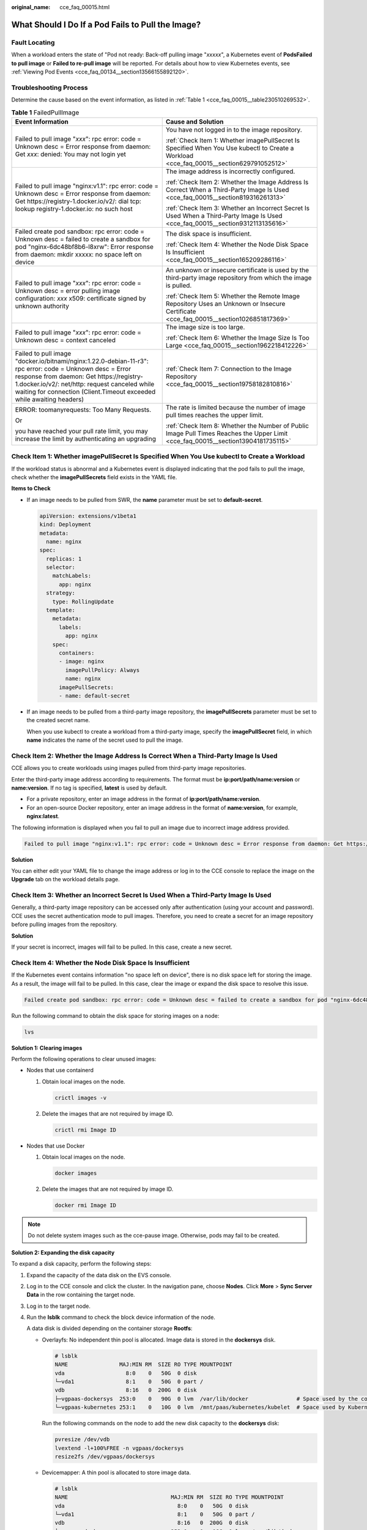 :original_name: cce_faq_00015.html

.. _cce_faq_00015:

What Should I Do If a Pod Fails to Pull the Image?
==================================================

Fault Locating
--------------

When a workload enters the state of "Pod not ready: Back-off pulling image "*xxxxx*", a Kubernetes event of **PodsFailed to pull image** or **Failed to re-pull image** will be reported. For details about how to view Kubernetes events, see :ref:`Viewing Pod Events <cce_faq_00134__section13566155892120>`.

Troubleshooting Process
-----------------------

Determine the cause based on the event information, as listed in :ref:`Table 1 <cce_faq_00015__table230510269532>`.

.. _cce_faq_00015__table230510269532:

.. table:: **Table 1** FailedPullImage

   +---------------------------------------------------------------------------------------------------------------------------------------------------------------------------------------------------------------------------------------------------------------------------------+------------------------------------------------------------------------------------------------------------------------------------------+
   | Event Information                                                                                                                                                                                                                                                               | Cause and Solution                                                                                                                       |
   +=================================================================================================================================================================================================================================================================================+==========================================================================================================================================+
   | Failed to pull image "*xxx*": rpc error: code = Unknown desc = Error response from daemon: Get *xxx*: denied: You may not login yet                                                                                                                                             | You have not logged in to the image repository.                                                                                          |
   |                                                                                                                                                                                                                                                                                 |                                                                                                                                          |
   |                                                                                                                                                                                                                                                                                 | :ref:`Check Item 1: Whether imagePullSecret Is Specified When You Use kubectl to Create a Workload <cce_faq_00015__section629791052512>` |
   +---------------------------------------------------------------------------------------------------------------------------------------------------------------------------------------------------------------------------------------------------------------------------------+------------------------------------------------------------------------------------------------------------------------------------------+
   | Failed to pull image "nginx:v1.1": rpc error: code = Unknown desc = Error response from daemon: Get https://registry-1.docker.io/v2/: dial tcp: lookup registry-1.docker.io: no such host                                                                                       | The image address is incorrectly configured.                                                                                             |
   |                                                                                                                                                                                                                                                                                 |                                                                                                                                          |
   |                                                                                                                                                                                                                                                                                 | :ref:`Check Item 2: Whether the Image Address Is Correct When a Third-Party Image Is Used <cce_faq_00015__section819316261313>`          |
   |                                                                                                                                                                                                                                                                                 |                                                                                                                                          |
   |                                                                                                                                                                                                                                                                                 | :ref:`Check Item 3: Whether an Incorrect Secret Is Used When a Third-Party Image Is Used <cce_faq_00015__section9312113135616>`          |
   +---------------------------------------------------------------------------------------------------------------------------------------------------------------------------------------------------------------------------------------------------------------------------------+------------------------------------------------------------------------------------------------------------------------------------------+
   | Failed create pod sandbox: rpc error: code = Unknown desc = failed to create a sandbox for pod "nginx-6dc48bf8b6-l8xrw": Error response from daemon: mkdir xxxxx: no space left on device                                                                                       | The disk space is insufficient.                                                                                                          |
   |                                                                                                                                                                                                                                                                                 |                                                                                                                                          |
   |                                                                                                                                                                                                                                                                                 | :ref:`Check Item 4: Whether the Node Disk Space Is Insufficient <cce_faq_00015__section165209286116>`                                    |
   +---------------------------------------------------------------------------------------------------------------------------------------------------------------------------------------------------------------------------------------------------------------------------------+------------------------------------------------------------------------------------------------------------------------------------------+
   | Failed to pull image "*xxx*": rpc error: code = Unknown desc = error pulling image configuration: *xxx* x509: certificate signed by unknown authority                                                                                                                           | An unknown or insecure certificate is used by the third-party image repository from which the image is pulled.                           |
   |                                                                                                                                                                                                                                                                                 |                                                                                                                                          |
   |                                                                                                                                                                                                                                                                                 | :ref:`Check Item 5: Whether the Remote Image Repository Uses an Unknown or Insecure Certificate <cce_faq_00015__section1026851817369>`   |
   +---------------------------------------------------------------------------------------------------------------------------------------------------------------------------------------------------------------------------------------------------------------------------------+------------------------------------------------------------------------------------------------------------------------------------------+
   | Failed to pull image "*xxx*": rpc error: code = Unknown desc = context canceled                                                                                                                                                                                                 | The image size is too large.                                                                                                             |
   |                                                                                                                                                                                                                                                                                 |                                                                                                                                          |
   |                                                                                                                                                                                                                                                                                 | :ref:`Check Item 6: Whether the Image Size Is Too Large <cce_faq_00015__section1962218412226>`                                           |
   +---------------------------------------------------------------------------------------------------------------------------------------------------------------------------------------------------------------------------------------------------------------------------------+------------------------------------------------------------------------------------------------------------------------------------------+
   | Failed to pull image "docker.io/bitnami/nginx:1.22.0-debian-11-r3": rpc error: code = Unknown desc = Error response from daemon: Get https://registry-1.docker.io/v2/: net/http: request canceled while waiting for connection (Client.Timeout exceeded while awaiting headers) | :ref:`Check Item 7: Connection to the Image Repository <cce_faq_00015__section19758182810816>`                                           |
   +---------------------------------------------------------------------------------------------------------------------------------------------------------------------------------------------------------------------------------------------------------------------------------+------------------------------------------------------------------------------------------------------------------------------------------+
   | ERROR: toomanyrequests: Too Many Requests.                                                                                                                                                                                                                                      | The rate is limited because the number of image pull times reaches the upper limit.                                                      |
   |                                                                                                                                                                                                                                                                                 |                                                                                                                                          |
   | Or                                                                                                                                                                                                                                                                              | :ref:`Check Item 8: Whether the Number of Public Image Pull Times Reaches the Upper Limit <cce_faq_00015__section13904181735115>`        |
   |                                                                                                                                                                                                                                                                                 |                                                                                                                                          |
   | you have reached your pull rate limit, you may increase the limit by authenticating an upgrading                                                                                                                                                                                |                                                                                                                                          |
   +---------------------------------------------------------------------------------------------------------------------------------------------------------------------------------------------------------------------------------------------------------------------------------+------------------------------------------------------------------------------------------------------------------------------------------+

.. _cce_faq_00015__section629791052512:

Check Item 1: Whether **imagePullSecret** Is Specified When You Use kubectl to Create a Workload
------------------------------------------------------------------------------------------------

If the workload status is abnormal and a Kubernetes event is displayed indicating that the pod fails to pull the image, check whether the **imagePullSecrets** field exists in the YAML file.

**Items to Check**

-  If an image needs to be pulled from SWR, the **name** parameter must be set to **default-secret**.

   .. code-block::

      apiVersion: extensions/v1beta1
      kind: Deployment
      metadata:
        name: nginx
      spec:
        replicas: 1
        selector:
          matchLabels:
            app: nginx
        strategy:
          type: RollingUpdate
        template:
          metadata:
            labels:
              app: nginx
          spec:
            containers:
            - image: nginx
              imagePullPolicy: Always
              name: nginx
            imagePullSecrets:
            - name: default-secret

-  If an image needs to be pulled from a third-party image repository, the **imagePullSecrets** parameter must be set to the created secret name.

   When you use kubectl to create a workload from a third-party image, specify the **imagePullSecret** field, in which **name** indicates the name of the secret used to pull the image.

.. _cce_faq_00015__section819316261313:

Check Item 2: Whether the Image Address Is Correct When a Third-Party Image Is Used
-----------------------------------------------------------------------------------

CCE allows you to create workloads using images pulled from third-party image repositories.

Enter the third-party image address according to requirements. The format must be **ip:port/path/name:version** or **name:version**. If no tag is specified, **latest** is used by default.

-  For a private repository, enter an image address in the format of **ip:port/path/name:version**.
-  For an open-source Docker repository, enter an image address in the format of **name:version**, for example, **nginx:latest**.

The following information is displayed when you fail to pull an image due to incorrect image address provided.

.. code-block::

   Failed to pull image "nginx:v1.1": rpc error: code = Unknown desc = Error response from daemon: Get https://registry-1.docker.io/v2/: dial tcp: lookup registry-1.docker.io: no such host

**Solution**

You can either edit your YAML file to change the image address or log in to the CCE console to replace the image on the **Upgrade** tab on the workload details page.

.. _cce_faq_00015__section9312113135616:

Check Item 3: Whether an Incorrect Secret Is Used When a Third-Party Image Is Used
----------------------------------------------------------------------------------

Generally, a third-party image repository can be accessed only after authentication (using your account and password). CCE uses the secret authentication mode to pull images. Therefore, you need to create a secret for an image repository before pulling images from the repository.

**Solution**

If your secret is incorrect, images will fail to be pulled. In this case, create a new secret.

.. _cce_faq_00015__section165209286116:

Check Item 4: Whether the Node Disk Space Is Insufficient
---------------------------------------------------------

If the Kubernetes event contains information "no space left on device", there is no disk space left for storing the image. As a result, the image will fail to be pulled. In this case, clear the image or expand the disk space to resolve this issue.

.. code-block::

   Failed create pod sandbox: rpc error: code = Unknown desc = failed to create a sandbox for pod "nginx-6dc48bf8b6-l8xrw": Error response from daemon: mkdir xxxxx: no space left on device

Run the following command to obtain the disk space for storing images on a node:

.. code-block::

   lvs

|image1|

**Solution 1: Clearing images**

Perform the following operations to clear unused images:

-  Nodes that use containerd

   #. Obtain local images on the node.

      .. code-block::

         crictl images -v

   #. Delete the images that are not required by image ID.

      .. code-block::

         crictl rmi Image ID

-  Nodes that use Docker

   #. Obtain local images on the node.

      .. code-block::

         docker images

   #. Delete the images that are not required by image ID.

      .. code-block::

         docker rmi Image ID

.. note::

   Do not delete system images such as the cce-pause image. Otherwise, pods may fail to be created.

**Solution 2: Expanding the disk capacity**

To expand a disk capacity, perform the following steps:

#. Expand the capacity of the data disk on the EVS console.

#. Log in to the CCE console and click the cluster. In the navigation pane, choose **Nodes**. Click **More** > **Sync Server Data** in the row containing the target node.

#. Log in to the target node.

#. Run the **lsblk** command to check the block device information of the node.

   A data disk is divided depending on the container storage **Rootfs**:

   -  Overlayfs: No independent thin pool is allocated. Image data is stored in the **dockersys** disk.

      .. code-block::

         # lsblk
         NAME                MAJ:MIN RM  SIZE RO TYPE MOUNTPOINT
         vda                   8:0    0   50G  0 disk
         └─vda1                8:1    0   50G  0 part /
         vdb                   8:16   0  200G  0 disk
         ├─vgpaas-dockersys  253:0    0   90G  0 lvm  /var/lib/docker               # Space used by the container engine
         └─vgpaas-kubernetes 253:1    0   10G  0 lvm  /mnt/paas/kubernetes/kubelet  # Space used by Kubernetes

      Run the following commands on the node to add the new disk capacity to the **dockersys** disk:

      .. code-block::

         pvresize /dev/vdb
         lvextend -l+100%FREE -n vgpaas/dockersys
         resize2fs /dev/vgpaas/dockersys

   -  Devicemapper: A thin pool is allocated to store image data.

      .. code-block::

         # lsblk
         NAME                                MAJ:MIN RM  SIZE RO TYPE MOUNTPOINT
         vda                                   8:0    0   50G  0 disk
         └─vda1                                8:1    0   50G  0 part /
         vdb                                   8:16   0  200G  0 disk
         ├─vgpaas-dockersys                  253:0    0   18G  0 lvm  /var/lib/docker
         ├─vgpaas-thinpool_tmeta             253:1    0    3G  0 lvm
         │ └─vgpaas-thinpool                 253:3    0   67G  0 lvm                   # Space used by thinpool
         │   ...
         ├─vgpaas-thinpool_tdata             253:2    0   67G  0 lvm
         │ └─vgpaas-thinpool                 253:3    0   67G  0 lvm
         │   ...
         └─vgpaas-kubernetes                 253:4    0   10G  0 lvm  /mnt/paas/kubernetes/kubelet

      -  Run the following commands on the node to add the new disk capacity to the **thinpool** disk:

         .. code-block::

            pvresize /dev/vdb
            lvextend -l+100%FREE -n vgpaas/thinpool

      -  Run the following commands on the node to add the new disk capacity to the **dockersys** disk:

         .. code-block::

            pvresize /dev/vdb
            lvextend -l+100%FREE -n vgpaas/dockersys
            resize2fs /dev/vgpaas/dockersys

.. _cce_faq_00015__section1026851817369:

Check Item 5: Whether the Remote Image Repository Uses an Unknown or Insecure Certificate
-----------------------------------------------------------------------------------------

When a pod pulls an image from a third-party image repository that uses an unknown or insecure certificate, the image fails to be pulled from the node. The pod event list contains the event "Failed to pull the image" with the cause "x509: certificate signed by unknown authority".

.. note::

   The security of EulerOS 2.9 images is enhanced. Some insecure or expired certificates are removed from the system. It is normal that this error is reported in EulerOS 2.9 but not or some third-party images on other types of nodes. You can also perform the following operations to rectify the fault.

**Solution**

#. Check the IP address and port number of the third-party image server for which the error message "unknown authority" is displayed.

   You can see the IP address and port number of the third-party image server for which the error is reported in the event information "Failed to pull image".

   .. code-block::

      Failed to pull image "bitnami/redis-cluster:latest": rpc error: code = Unknown desc = error pulling image configuration: Get https://production.cloudflare.docker.com/registry-v2/docker/registry/v2/blobs/sha256/e8/e83853f03a2e792614e7c1e6de75d63e2d6d633b4e7c39b9d700792ee50f7b56/data?verify=1636972064-AQbl5RActnudDZV%2F3EShZwnqOe8%3D: x509: certificate signed by unknown authority

   The IP address of the third-party image server is *production.cloudflare.docker.com*, and the default HTTPS port number is *443*.

#. Load the root certificate of the third-party image server to the node where the third-party image is to be downloaded.

   Run the following commands on the EulerOS and CentOS nodes with *{server_url}:{server_port}* replaced with the IP address and port number obtained in Step 1, for example, **production.cloudflare.docker.com:443**:

   If the container engine of the node is containerd, replace **systemctl restart docker** with **systemctl restart containerd**.

   .. code-block::

      openssl s_client -showcerts -connect {server_url}:{server_port} < /dev/null | sed -ne '/-BEGIN CERTIFICATE-/,/-END CERTIFICATE-/p' > /etc/pki/ca-trust/source/anchors/tmp_ca.crt
      update-ca-trust
      systemctl restart docker

   Run the following command on Ubuntu nodes:

   .. code-block::

      openssl s_client -showcerts -connect {server_url}:{server_port} < /dev/null | sed -ne '/-BEGIN CERTIFICATE-/,/-END CERTIFICATE-/p' > /usr/local/share/ca-certificates/tmp_ca.crt
      update-ca-trust
      systemctl restart docker

.. _cce_faq_00015__section1962218412226:

Check Item 6: Whether the Image Size Is Too Large
-------------------------------------------------

The pod event list contains the event "Failed to pull image". This may be caused by a large image size.

.. code-block::

   Failed to pull image "XXX": rpc error: code = Unknown desc = context canceled

However, the image can be manually pulled by running the **docker pull** command.

**Possible Causes**

In Kubernetes clusters, there is a default timeout period for pulling images. If the image pulling progress is not updated within a certain period of time, the download will be canceled. If the node performance is poor or the image size is too large, the image may fail to be pulled and the workload may fail to be started.

**Solution**

-  Solution 1 (recommended):

   #. Log in to the node and manually pull the image.

      -  containerd nodes:

         .. code-block::

            crictl pull <image-address>

      -  Docker nodes:

         .. code-block::

            docker pull <image-address>

   #. When creating a workload, ensure that **imagePullPolicy** is set to **IfNotPresent** (the default configuration). In this case, the workload uses the image that has been pulled to the local host.

-  Solution 2 (applies to clusters of v1.25 or later): Modify the configuration parameters of the node pools. The configuration parameters for nodes in the **DefaultPool** node pool cannot be modified.

   #. Log in to the CCE console.
   #. Click the cluster name to access the cluster console. Choose **Nodes** in the navigation pane and click the **Node Pools** tab.
   #. Locate the row that contains the target node pool and click **Manage**.
   #. In the window that slides out from the right, modify the **image-pull-progress-timeout** parameter under **Docker/containerd**. This parameter specifies the timeout interval for pulling an image.
   #. Click **OK**.

.. _cce_faq_00015__section19758182810816:

Check Item 7: Connection to the Image Repository
------------------------------------------------

**Symptom**

The following error message is displayed during workload creation:

.. code-block::

   Failed to pull image "docker.io/bitnami/nginx:1.22.0-debian-11-r3": rpc error: code = Unknown desc = Error response from daemon: Get https://registry-1.docker.io/v2/: net/http: request canceled while waiting for connection (Client.Timeout exceeded while awaiting headers)

**Possible Causes**

Failed to connect to the image repository due to the disconnected network. SWR allows you to pull images only from the official Docker repository. For image pulls from other repositories, you need to access the Internet.

**Solution**

-  Bind a public IP address to the node which needs to pull the images.
-  Upload the image to SWR and then pull the image from SWR.

.. _cce_faq_00015__section13904181735115:

Check Item 8: Whether the Number of Public Image Pull Times Reaches the Upper Limit
-----------------------------------------------------------------------------------

**Symptom**

The following error message is displayed during workload creation:

.. code-block::

   ERROR: toomanyrequests: Too Many Requests.

Or

.. code-block::

   you have reached your pull rate limit, you may increase the limit by authenticating an upgrading: https://www.docker.com/increase-rate-limits.

**Possible Causes**

Docker Hub sets the maximum number of container image pull requests. For details, see `Understanding Your Docker Hub Rate Limit <https://www.docker.com/increase-rate-limits/>`__.

**Solution**

Push the frequently used image to SWR and then pull the image from SWR.

.. |image1| image:: /_static/images/en-us_image_0000001851585232.jpg
